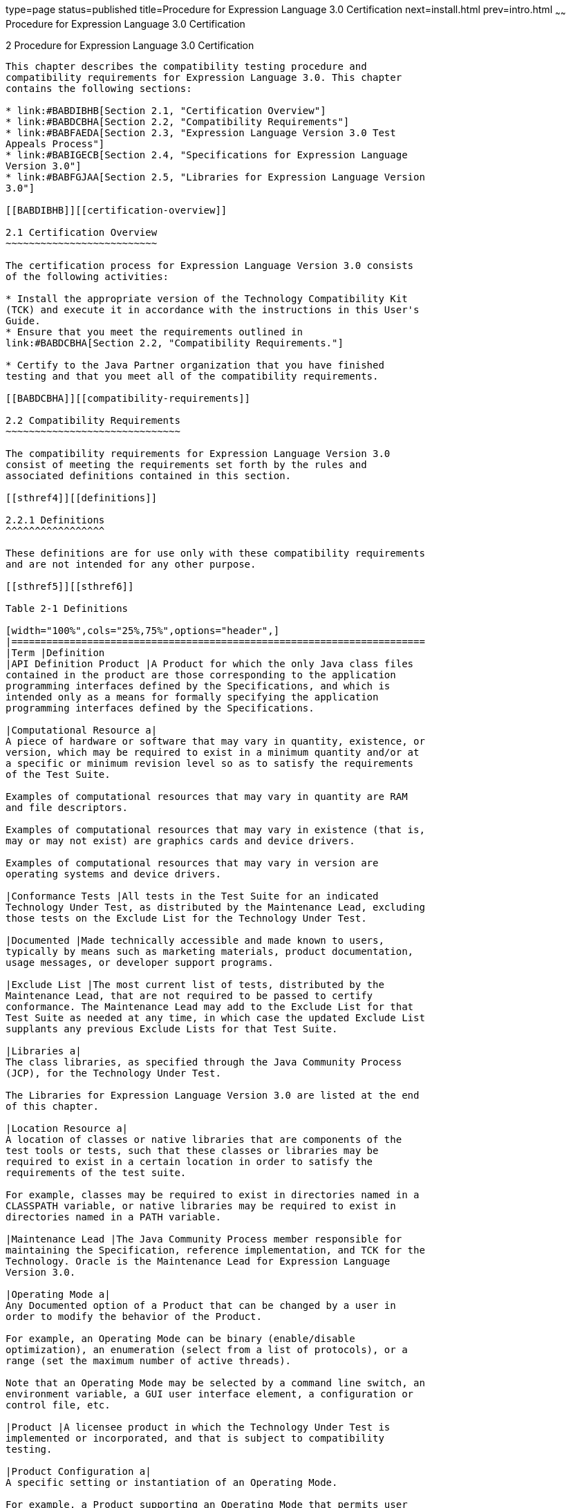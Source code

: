 type=page
status=published
title=Procedure for Expression Language 3.0 Certification
next=install.html
prev=intro.html
~~~~~~
Procedure for Expression Language 3.0 Certification
===================================================

[[TCUML00003]][[GBFSN]]


[[procedure-for-expression-language-3.0-certification]]
2 Procedure for Expression Language 3.0 Certification
-----------------------------------------------------

This chapter describes the compatibility testing procedure and
compatibility requirements for Expression Language 3.0. This chapter
contains the following sections:

* link:#BABDIBHB[Section 2.1, "Certification Overview"]
* link:#BABDCBHA[Section 2.2, "Compatibility Requirements"]
* link:#BABFAEDA[Section 2.3, "Expression Language Version 3.0 Test
Appeals Process"]
* link:#BABIGECB[Section 2.4, "Specifications for Expression Language
Version 3.0"]
* link:#BABFGJAA[Section 2.5, "Libraries for Expression Language Version
3.0"]

[[BABDIBHB]][[certification-overview]]

2.1 Certification Overview
~~~~~~~~~~~~~~~~~~~~~~~~~~

The certification process for Expression Language Version 3.0 consists
of the following activities:

* Install the appropriate version of the Technology Compatibility Kit
(TCK) and execute it in accordance with the instructions in this User's
Guide.
* Ensure that you meet the requirements outlined in
link:#BABDCBHA[Section 2.2, "Compatibility Requirements."]

* Certify to the Java Partner organization that you have finished
testing and that you meet all of the compatibility requirements.

[[BABDCBHA]][[compatibility-requirements]]

2.2 Compatibility Requirements
~~~~~~~~~~~~~~~~~~~~~~~~~~~~~~

The compatibility requirements for Expression Language Version 3.0
consist of meeting the requirements set forth by the rules and
associated definitions contained in this section.

[[sthref4]][[definitions]]

2.2.1 Definitions
^^^^^^^^^^^^^^^^^

These definitions are for use only with these compatibility requirements
and are not intended for any other purpose.

[[sthref5]][[sthref6]]

Table 2-1 Definitions 

[width="100%",cols="25%,75%",options="header",]
|=======================================================================
|Term |Definition
|API Definition Product |A Product for which the only Java class files
contained in the product are those corresponding to the application
programming interfaces defined by the Specifications, and which is
intended only as a means for formally specifying the application
programming interfaces defined by the Specifications.

|Computational Resource a|
A piece of hardware or software that may vary in quantity, existence, or
version, which may be required to exist in a minimum quantity and/or at
a specific or minimum revision level so as to satisfy the requirements
of the Test Suite.

Examples of computational resources that may vary in quantity are RAM
and file descriptors.

Examples of computational resources that may vary in existence (that is,
may or may not exist) are graphics cards and device drivers.

Examples of computational resources that may vary in version are
operating systems and device drivers.

|Conformance Tests |All tests in the Test Suite for an indicated
Technology Under Test, as distributed by the Maintenance Lead, excluding
those tests on the Exclude List for the Technology Under Test.

|Documented |Made technically accessible and made known to users,
typically by means such as marketing materials, product documentation,
usage messages, or developer support programs.

|Exclude List |The most current list of tests, distributed by the
Maintenance Lead, that are not required to be passed to certify
conformance. The Maintenance Lead may add to the Exclude List for that
Test Suite as needed at any time, in which case the updated Exclude List
supplants any previous Exclude Lists for that Test Suite.

|Libraries a|
The class libraries, as specified through the Java Community Process
(JCP), for the Technology Under Test.

The Libraries for Expression Language Version 3.0 are listed at the end
of this chapter.

|Location Resource a|
A location of classes or native libraries that are components of the
test tools or tests, such that these classes or libraries may be
required to exist in a certain location in order to satisfy the
requirements of the test suite.

For example, classes may be required to exist in directories named in a
CLASSPATH variable, or native libraries may be required to exist in
directories named in a PATH variable.

|Maintenance Lead |The Java Community Process member responsible for
maintaining the Specification, reference implementation, and TCK for the
Technology. Oracle is the Maintenance Lead for Expression Language
Version 3.0.

|Operating Mode a|
Any Documented option of a Product that can be changed by a user in
order to modify the behavior of the Product.

For example, an Operating Mode can be binary (enable/disable
optimization), an enumeration (select from a list of protocols), or a
range (set the maximum number of active threads).

Note that an Operating Mode may be selected by a command line switch, an
environment variable, a GUI user interface element, a configuration or
control file, etc.

|Product |A licensee product in which the Technology Under Test is
implemented or incorporated, and that is subject to compatibility
testing.

|Product Configuration a|
A specific setting or instantiation of an Operating Mode.

For example, a Product supporting an Operating Mode that permits user
selection of an external encryption package may have a Product
Configuration that links the Product to that encryption package.

|Resource |A Computational Resource, a Location Resource, or a Security
Resource.

|Rules |These definitions and rules in this Compatibility Requirements
section of this User's Guide.

|Security Resource a|
A security privilege or policy necessary for the proper execution of the
Test Suite.

For example, the user executing the Test Suite will need the privilege
to access the files and network resources necessary for use of the
Product.

|Specifications a|
The documents produced through the Java Community Process that define a
particular Version of a Technology.

The Specifications for the Technology Under Test are referenced later in
this chapter.

|Technology |Specifications and a reference implementation produced
through the Java Community Process.

|Technology Under Test |Specifications and the reference implementation
for Expression Language Version 3.0.

|Test Suite |The requirements, tests, and testing tools distributed by
the Maintenance Lead as applicable to a given Version of the Technology.

|Version |A release of the Technology, as produced through the Java
Community Process.
|=======================================================================


[[sthref7]][[rules-for-expression-language-version-3.0-products]]

2.2.2 Rules for Expression Language Version 3.0 Products
^^^^^^^^^^^^^^^^^^^^^^^^^^^^^^^^^^^^^^^^^^^^^^^^^^^^^^^^

The following rules apply for each version of an operating system,
software component, and hardware platform Documented as supporting the
Product:

EL1 The Product must be able to satisfy all applicable compatibility
requirements, including passing all Conformance Tests, in every Product
Configuration and in every combination of Product Configurations, except
only as specifically exempted by these Rules.

For example, if a Product provides distinct Operating Modes to optimize
performance, then that Product must satisfy all applicable compatibility
requirements for a Product in each Product Configuration, and
combination of Product Configurations, of those Operating Modes.

EL1.1 If an Operating Mode controls a Resource necessary for the basic
execution of the Test Suite, testing may always use a Product
Configuration of that Operating Mode providing that Resource, even if
other Product Configurations do not provide that Resource.
Notwithstanding such exceptions, each Product must have at least one set
of Product Configurations of such Operating Modes that is able to pass
all the Conformance Tests.

For example, a Product with an Operating Mode that controls a security
policy (i.e., Security Resource) which has one or more Product
Configurations that cause Conformance Tests to fail may be tested using
a Product Configuration that allows all Conformance Tests to pass.

EL1.2 A Product Configuration of an Operating Mode that causes the
Product to report only version, usage, or diagnostic information is
exempted from these compatibility rules.

EL1.3 An API Definition Product is exempt from all functional testing
requirements defined here, except the signature tests.

EL2 Some Conformance Tests may have properties that may be changed.
Properties that can be changed are identified in the configuration
interview. Properties that can be changed are identified in the JavaTest
Environment (.jte) files in the lib directory of the Test Suite
installation. Apart from changing such properties and other allowed
modifications described in this User's Guide (if any), no source or
binary code for a Conformance Test may be altered in any way without
prior written permission. Any such allowed alterations to the
Conformance Tests would be posted to the [Java Licensee Engineering] web
site and apply to all licensees.

EL3 The testing tools supplied as part of the Test Suite or as updated
by the Maintenance Lead must be used to certify compliance.

EL4 The Exclude List associated with the Test Suite cannot be modified.

EL5 The Maintenance Lead can define exceptions to these Rules. Such
exceptions would be made available to and apply to all licensees.

EL6 All hardware and software component additions, deletions, and
modifications to a Documented supporting hardware/software platform,
that are not part of the Product but required for the Product to satisfy
the compatibility requirements, must be Documented and available to
users of the Product.

For example, if a patch to a particular version of a supporting
operating system is required for the Product to pass the Conformance
Tests, that patch must be Documented and available to users of the
Product.

EL7 The Product must contain the full set of public and protected
classes and interfaces for all the Libraries. Those classes and
interfaces must contain exactly the set of public and protected methods,
constructors, and fields defined by the Specifications for those
Libraries. No subsetting, supersetting, or modifications of the public
and protected API of the Libraries are allowed except only as
specifically exempted by these Rules.

EL7.1 If a Product includes Technologies in addition to the Technology
Under Test, then it must contain the full set of combined public and
protected classes and interfaces. The API of the Product must contain
the union of the included Technologies. No further modifications to the
APIs of the included Technologies are allowed.

EL8 Except for tests specifically required by this TCK to be recompiled
(if any), the binary Conformance Tests supplied as part of the Test
Suite or as updated by the Maintenance Lead must be used to certify
compliance.

EL9 The functional programmatic behavior of any binary class or
interface must be that defined by the Specifications.

[[BABFAEDA]][[expression-language-version-3.0-test-appeals-process]]

2.3 Expression Language Version 3.0 Test Appeals Process
~~~~~~~~~~~~~~~~~~~~~~~~~~~~~~~~~~~~~~~~~~~~~~~~~~~~~~~~

Oracle has a well established process for managing challenges to its
Java technology Test Suites and plans to continue using a similar
process in the future. Oracle, as Expression Language Maintenance Lead,
will authorize representatives from the Java Partner Engineering group
to be the point of contact for all test challenges. Typically this will
be the engineer assigned to a company as part of its Expression Language
TCK support.

If a test is determined to be invalid in function or if its basis in the
specification is suspect, the test may be challenged by any licensee of
the Expression Language TCK. Each test validity issue must be covered by
a separate test challenge. Test validity or invalidity will be
determined based on its technical correctness such as:

* Test has bugs (i.e., program logic errors).
* Specification item covered by the test is ambiguous.
* Test does not match the specification.
* Test assumes unreasonable hardware and/or software requirements.
* Test is biased to a particular implementation.

Challenges based upon issues unrelated to technical correctness as
defined by the specification will normally be rejected.

Test challenges must be made in writing to Java Partner Engineering and
include all relevant information as described in link:#BABJGHBH[Example
2-1, "Test Challenge Form"]. The process used to determine the validity
or invalidity of a test (or related group of tests) is described in
link:#BABBACAE[Section 2.3.1, "Expression Language Version 3.0 TCK Test
Appeals Steps."]

All tests found to be invalid will either be placed on the Exclude List
for that version of the Expression Language TCK or have an alternate
test made available.

* Tests that are placed on the Exclude List will be placed on the
Exclude List within one business day after the determination of test
validity. The new Exclude List will be made available to all Expression
Language TCK licensees on the Expression Language TCK website.
* Oracle, as Maintenance Lead has the option of creating alternative
tests to address any challenge. Alternative tests (and criteria for
their use) will be made available on the Expression Language TCK
website. +

[NOTE]
=======================================================================

Passing an alternative test is deemed equivalent to passing the original
test.

=======================================================================


[[BABBACAE]][[expression-language-version-3.0-tck-test-appeals-steps]]

2.3.1 Expression Language Version 3.0 TCK Test Appeals Steps
^^^^^^^^^^^^^^^^^^^^^^^^^^^^^^^^^^^^^^^^^^^^^^^^^^^^^^^^^^^^

1.  Expression Language TCK licensee writes a test challenge to Java
Licensee Engineering contesting the validity of one or a related set of
Expression Language tests. +
A detailed justification for why each test should be invalidated must be
included with the challenge as described in link:#BABJGHBH[Example 2-1,
"Test Challenge Form"].
2.  Java Licensee Engineering evaluates the challenge. +
If the appeal is incomplete or unclear, it is returned to the submitting
licensee for correction. If all is in order, Java Licensee Engineering
will check with the responsible test developers to review the purpose
and validity of the test before writing a response as described in
link:#BABIHFED[Example 2-2, "Test Challenge Response Form"]. Java
Licensee Engineering will attempt to complete the response within 5
business days. If the challenge is similar to a previously rejected test
challenge (i.e., same test and justification), Java Licensee Engineering
will send the previous response to the licensee.
3.  The challenge and any supporting materials from test developers is
sent to the specification engineers for evaluation. +
A decision of test validity or invalidity is normally made within 15
working days of receipt of the challenge. All decisions will be
documented with an explanation of why test validity was maintained or
rejected.
4.  The licensee is informed of the decision and proceeds accordingly. +
If the test challenge is approved and one or more tests are invalidated,
Oracle places the tests on the Exclude List for that version of the
Expression Language TCK (effectively removing the test(s) from the Test
Suite). All tests placed on the Exclude List will have a bug report
written to document the decision and made available to all licensees
through the bug reporting database. If the test is valid but difficult
to pass due to hardware or operating system limitations, Oracle may
choose to provide an alternate test to use in place of the original test
(all alternate tests are made available to the licensee community).
5.  If the test challenge is rejected, the licensee may choose to
escalate the decision to the Executive Committee (EC), however, it is
expected that the licensee would continue to work with Oracle to resolve
the issue and only involve the EC as a last resort.

[[sthref8]][[test-challenge-and-response-forms]]

2.3.2 Test Challenge and Response Forms
^^^^^^^^^^^^^^^^^^^^^^^^^^^^^^^^^^^^^^^

link:#BABJGHBH[Example 2-1] shows the test challenge information you
must provide to Java Licensee Engineering to initiate a challenge, and
link:#BABIHFED[Example 2-2] shows the test challenge response format.

[[BABJGHBH]]

Example 2-1 Test Challenge Form

[source,oac_no_warn]
----
Test Challenger Name and Company:
Specification Name(s) and Version(s):
Test Suite Name and Version:
Exclude List Version:
Test Name:
Complaint (argument for why test is invalid):
.jtr file of the failing test:
Console log of the JavaTest harness and device with all debugging flags turned on (if applicable):
.jti or .jte file for the test run:
Startup scripts for the JavaTest harness and agent (if applicable):
----

[[BABIHFED]]

Example 2-2 Test Challenge Response Form

[source,oac_no_warn]
----
Test Defender Name and Company:
Test Defender Role in Defense (e.g., test developer, Maintenance Lead, etc.):
Specification Name(s) and Version(s):
Test Suite Name and Version:
Test Name:
Defense (argument for why test is valid):
[Multiple challenges and corresponding responses may be listed here.]
Implications of test invalidity (e.g., other affected tests and test framework code, creation or exposure of ambiguities in spec (due to unspecified requirements), invalidation of the reference implementation, creation of serious holes in test suite):
Alternatives (e.g., are alternate test(s) appropriate?):
----

[[BABIGECB]][[specifications-for-expression-language-version-3.0]]

2.4 Specifications for Expression Language Version 3.0
~~~~~~~~~~~~~~~~~~~~~~~~~~~~~~~~~~~~~~~~~~~~~~~~~~~~~~

The specification for Expression Language 3.0 can be found on the JCP
web site at `http://jcp.org/en/jsr/detail?id=341`.

[[BABFGJAA]][[libraries-for-expression-language-version-3.0]]

2.5 Libraries for Expression Language Version 3.0
~~~~~~~~~~~~~~~~~~~~~~~~~~~~~~~~~~~~~~~~~~~~~~~~~

The following is the package that constitutes the required class library
for Expression Language:

javax.el


